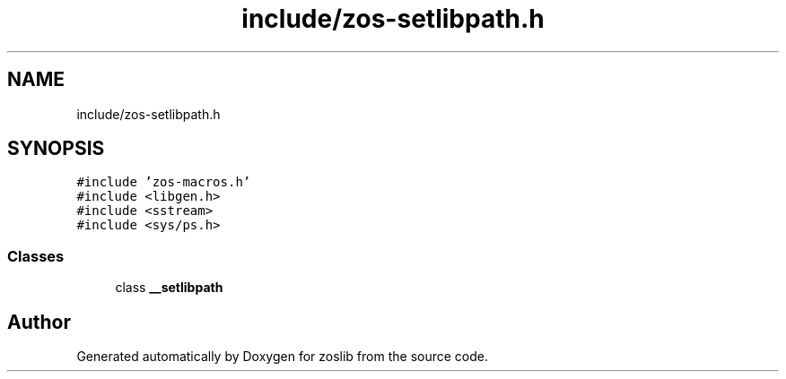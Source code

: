 .TH "include/zos-setlibpath.h" 3 "Tue Nov 1 2022" "zoslib" \" -*- nroff -*-
.ad l
.nh
.SH NAME
include/zos-setlibpath.h
.SH SYNOPSIS
.br
.PP
\fC#include 'zos\-macros\&.h'\fP
.br
\fC#include <libgen\&.h>\fP
.br
\fC#include <sstream>\fP
.br
\fC#include <sys/ps\&.h>\fP
.br

.SS "Classes"

.in +1c
.ti -1c
.RI "class \fB__setlibpath\fP"
.br
.in -1c
.SH "Author"
.PP 
Generated automatically by Doxygen for zoslib from the source code\&.
